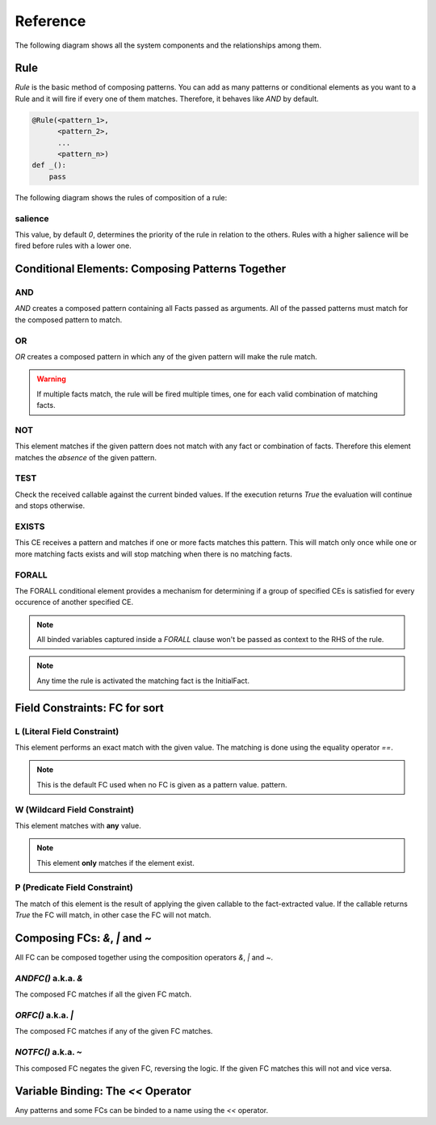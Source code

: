 Reference
=========

The following diagram shows all the system components and the relationships
among them.

.. graphviz::

   digraph relation {
     "Fact";
     "KnowledgeEngine" [label="KnowledgeEngine"];

     "CE" [label="Conditional Element (CE)"];
     "Fact" [label="Fact"];
     "FC" [label="Field Constraint (FC)"];
     "Pattern" [label="Pattern", shape="box"];


     "CE" -> "CE" [label="contains"];
     "CE" -> "Pattern" [label="contains"];

     "FC" -> "FC" [label="some of them contains"];

     "Pattern" -> "FC" [label="contains"]
     "Rule" -> "CE" [label="contains"];
     "Rule" -> "Pattern" [label="contains"];

     "Pattern" -> "Fact" [label="which is a special kind of"];

     "KnowledgeEngine" -> "Rule" [label="contains"];
     "Fact" -> "KnowledgeEngine" [label="declare"];
     "Fact" -> "KnowledgeEngine" [label="retract"];
     "KnowledgeEngine" -> "Agenda" [label="has"];
     "KnowledgeEngine" -> "FactList" [label="has"];
     "KnowledgeEngine" -> "Strategy" [label="has"];
     "FactList" -> "Fact" [label="contains"];
     "Agenda" -> "Activation" [label="contains"];
     "Activation" -> "Rule" [label="contains"];
     "Activation" -> "Fact" [label="contains"];
     "Activation" -> "Context" [label="contains"];
     "Strategy" -> "Agenda" [label="organize"];
   }


Rule
----

`Rule` is the basic method of composing patterns. You can add as many
patterns or conditional elements as you want to a Rule and it will fire
if every one of them matches. Therefore, it behaves like `AND` by default.

.. code-block:: python

   @Rule(<pattern_1>,
         <pattern_2>,
         ...
         <pattern_n>)
   def _():
       pass


The following diagram shows the rules of composition of a rule:

.. graphviz::

   digraph relation {
     "CE" [label="Conditional Element (CE)\nAND, OR, NOT"];
     "CFC" [label="Composable FC\n&, \|, ~", shape="box"];
     "FC" [label="Field Constraint (FC)\nL(), W(), P()"];
     "Pattern" [label="Pattern", shape="box"];

     "CE" -> "CE" [label="contains"];
     "CE" -> "Pattern" [label="contains"];
     "CFC" -> "FC" [label="contains"];
     "Pattern" -> "FC" [label="contains"]
     "Pattern" -> "CFC" [label="contains"]
     "Rule" -> "CE" [label="contains"];
     "Rule" -> "Pattern" [label="contains"];

   }


salience
++++++++

This value, by default `0`, determines the priority of the rule in
relation to the others. Rules with a higher salience will be fired
before rules with a lower one.

.. code-block:: python
   :caption: `r1` has precedence over `r2`

   @Rule(salience=1)
   def r1():
       pass

   @Rule(salience=0)
   def r2():
       pass


Conditional Elements: Composing Patterns Together
-------------------------------------------------

AND
+++

`AND` creates a composed pattern containing all Facts passed as
arguments. All of the passed patterns must match for the composed
pattern to match.

.. code-block:: python
   :caption: Match if two facts are declared, one matching Fact(1) and other matching Fact(2)

   @Rule(AND(Fact(1),
             Fact(2)))
   def _():
       pass


OR
++

`OR` creates a composed pattern in which any of the given pattern will
make the rule match.

.. code-block:: python
   :caption: Match if a fact matching Fact(1) exists **and/or** a fact matching Fact(2) exists

   @Rule(OR(Fact(1),
            Fact(2)))
   def _():
       pass


.. warning::

   If multiple facts match, the rule will be fired multiple times, one
   for each valid combination of matching facts.


NOT
+++

This element matches if the given pattern does not match with any fact
or combination of facts. Therefore this element matches the *absence* of
the given pattern.

.. code-block:: python
   :caption: Match if no fact match with Fact(1)

   @Rule(NOT(Fact(1)))
   def _():
       pass


TEST
++++

Check the received callable against the current binded values. If the
execution returns `True` the evaluation will continue and stops
otherwise.

.. code-block:: python
   :caption: Match for all numbers `a`, `b`, `c` where a > b > c

   @Rule(Number('a' << W()),
         Number('b' << W()),
         TEST(lambda a, b: a > b),
         Number('c' << W()),
         TEST(lambda b, c: b > c))
   def _(a, b, c):
       pass


EXISTS
++++++

This CE receives a pattern and matches if one or more facts matches this
pattern. This will match only once while one or more matching facts
exists and will stop matching when there is no matching facts.

.. code-block:: python
   :caption: Match once when one or more Color exists

   @Rule(EXISTS(Color()))
   def _():
       pass


FORALL
++++++

The FORALL conditional element provides a mechanism for determining if a
group of specified CEs is satisfied for every occurence of another
specified CE.

.. code-block:: python
   :caption: Match when for every Student fact there is a Reading, Writing and Arithmetic fact with the same name.

   @Rule(FORALL(Student(W('name')),
                Reading(W('name')),
                Writing(W('name')),
                Arithmetic(W('name')))
   def all_students_passed():
       pass


.. note::

   All binded variables captured inside a `FORALL` clause won't be
   passed as context to the RHS of the rule.
   
.. note::

   Any time the rule is activated the matching fact is the InitialFact.


Field Constraints: FC for sort
------------------------------

L (Literal Field Constraint)
++++++++++++++++++++++++++++

This element performs an exact match with the given value. The matching
is done using the equality operator `==`.

.. code-block:: python
   :caption: Match if the first element is exactly `3`

   @Rule(Fact(L(3)))
   def _():
       pass

.. note::

   This is the default FC used when no FC is given as a pattern value.
   pattern.


W (Wildcard Field Constraint)
+++++++++++++++++++++++++++++

This element matches with **any** value.

.. code-block:: python
   :caption: Match if some fact is declared with the key `mykey`.

   @Rule(Fact(mykey=W()))
   def _():
       pass

.. note::

   This element **only** matches if the element exist.


P (Predicate Field Constraint)
++++++++++++++++++++++++++++++

The match of this element is the result of applying the given callable to
the fact-extracted value. If the callable returns `True` the FC will
match, in other case the FC will not match.

.. code-block:: python
   :caption: Match if some fact is declared whose first parameter is an instance of int

   @Rule(Fact(P(lambda x: isinstance(x, int))))
   def _():
       pass


Composing FCs: `&`, `|` and `~`
-------------------------------

All FC can be composed together using the composition operators `&`, `|`
and `~`.


`ANDFC()` a.k.a. `&`
+++++++++++++++++++++

The composed FC matches if all the given FC match.

.. code-block:: python
   :caption: Match if key `x` of `Point` is a value between 0 and 255.

   @Rule(Fact(x=P(lambda x: x >= 0) & P(lambda x: x <= 255)))
   def _():
       pass


`ORFC()` a.k.a. `|`
++++++++++++++++++++

The composed FC matches if any of the given FC matches.

.. code-block:: python
   :caption: Match if `name` is either `Alice` or `Bob`.

   @Rule(Fact(name=L('Alice') | L('Bob')))
   def _():
       pass


`NOTFC()` a.k.a. `~`
+++++++++++++++++++++

This composed FC negates the given FC, reversing the logic. If the
given FC matches this will not and vice versa.

.. code-block:: python
   :caption: Match if `name` is not `Charlie`.

   @Rule(Fact(name=~L('Charlie')))
   def _():
       pass


Variable Binding: The `<<` Operator
-----------------------------------

Any patterns and some FCs can be binded to a name using the `<<`
operator.

.. code-block:: python
   :caption: The first value of the matching fact will be binded to the name `value` and passed to the function when fired.

   @Rule(Fact('value' << W()))
   def _(value):
       pass

.. code-block:: python
   :caption: The whole matching fact will be binded to `f1` and passed to the function when fired.

   @Rule('f1' << Fact())
   def _(f1):
       pass
